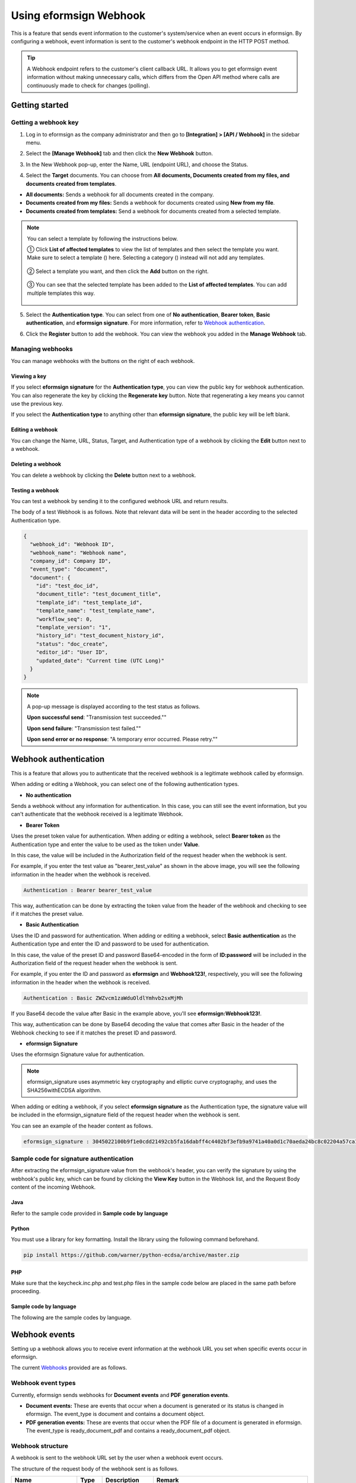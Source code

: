 ----------------------------
  Using eformsign Webhook
----------------------------

This is a feature that sends event information to the customer's system/service when an event occurs in eformsign. By configuring a webhook, event information is sent to the customer's webhook endpoint in the HTTP POST method.

.. tip:: 

    A Webhook endpoint refers to the customer's client callback URL. It allows you to get eformsign event information without making unnecessary calls, which differs from the Open API method where calls are continuously made to check for changes (polling).


Getting started
====================


.. _webhook:

Getting a webhook key
-------------------------------

1. Log in to eformsign as the company administrator and then go to **[Integration] > [API / Webhook]** in the sidebar menu.

.. image:: resources/apikey1.PNG
    :width: 700
    :alt: Integration > API/Webhook menu


2. Select the **[Manage Webhook]** tab and then click the **New Webhook** button.  


.. image:: resources/webhook2.PNG
    :width: 700
    :alt: New Webhook button


3. In the New Webhook pop-up, enter the Name, URL (endpoint URL), and choose the Status.

.. image:: resources/Webhook_key1.png
    :width: 500
    :alt: New Webhook pop-up


4. Select the **Target** documents. You can choose from **All documents, Documents created from my files, and documents created from templates**.

.. image:: resources/Webhook_key2.png
    :width: 500
    :alt: New Webhook pop-up 2



- **All documents:** Sends a webhook for all documents created in the company.
- **Documents created from my files:** Sends a webhook for documents created using **New from my file**.
- **Documents created from templates:** Send a webhook for documents created from a selected template.

.. note::

   You can select a template by following the instructions below.

   ① Click **List of affected templates** to view the list of templates and then select the template you want. Make sure to select a template (|image1|) here. Selecting a category (|image2|) instead will not add any templates.

    .. image:: resources/Webhook_select_template.png
        :width: 500
        :alt: New Webhook pop-up 3

   ② Select a template you want, and then click the **Add** button on the right.

    .. image:: resources/Webhook_add_popup.png
        :width: 500
        :alt: New Webhook pop-up 4

   ③ You can see that the selected template has been added to the **List of affected templates**\. You can add multiple templates this way.

    .. image:: resources/Webhook_add_popup2.png
        :width: 500
        :alt: New Webhook pop-up 5   



5. Select the **Authentication type**. You can select from one of **No authentication**, **Bearer token**, **Basic authentication**, and **eformsign signature**. For more information, refer to `Webhook authentication <#webhookauth>`_.

.. image:: resources/Webhook_add_popup3.png
    :width: 500
    :alt: New Webhook pop-up 6

6. Click the **Register** button to add the webhook. You can view the webhook you added in the **Manage Webhook** tab.

.. image:: resources/Webhook_add.png
    :width: 700
    :alt: Webhook registration completed




Managing webhooks
--------------------

You can manage webhooks with the buttons on the right of each webhook.

.. image:: resources/Webhook_manage1.png
    :width: 700
    :alt: Integration > API/Webhook > Manage Webhook


Viewing a key
~~~~~~~~~~~~~~~

If you select **eformsign signature** for the **Authentication type**, you can view the public key for webhook authentication.
You can also regenerate the key by clicking the **Regenerate key** button. Note that regenerating a key means you cannot use the previous key.

If you select the **Authentication type** to anything other than **eformsign signature**, the public key will be left blank.

.. image:: resources/Webhook_Key.png
    :width: 400
    :alt: Integration > API/Webhook > Manage Webhook > View key


Editing a webhook
~~~~~~~~~~~~~~~~~~~~~
You can change the Name, URL, Status, Target, and Authentication type of a webhook by clicking the **Edit** button next to a webhook.

Deleting a webhook
~~~~~~~~~~~~~~~~~~~~~
You can delete a webhook by clicking the **Delete** button next to a webhook.

Testing a webhook
~~~~~~~~~~~~~~~~~~~~~
You can test a webhook by sending it to the configured webhook URL and return results.

The body of a test Webhook is as follows. Note that relevant data will be sent in the header according to the selected Authentication type.

.. code:: JSON

    {
      "webhook_id": "Webhook ID",
      "webhook_name": "Webhook name",
      "company_id": Company ID",
      "event_type": "document",
      "document": {
        "id": "test_doc_id",
        "document_title": "test_document_title",
        "template_id": "test_template_id",
        "template_name": "test_template_name",
        "workflow_seq": 0,
        "template_version": "1",
        "history_id": "test_document_history_id",
        "status": "doc_create",
        "editor_id": "User ID",
        "updated_date": "Current time (UTC Long)"
      }
    }



.. note::

   A pop-up message is displayed according to the test status as follows.

   **Upon successful send**: "Transmission test succeeded.""

   **Upon send failure**: "Transmission test failed.""

   **Upon send error or no response**: "A temporary error occurred. Please retry.""





.. _webhookauth:

Webhook authentication
========================


This is a feature that allows you to authenticate that the received webhook is a legitimate webhook called by eformsign. 

When adding or editing a Webhook, you can select one of the following authentication types.

.. image:: resources/Webhook_auth_type.png
    :width: 500
    :alt:  Selecting a Webhook authentication type



- **No authentication**

Sends a webhook without any information for authentication. In this case, you can still see the event information, but you can't authenticate that the webhook received is a legitimate Webhook.

- **Bearer Token**

Uses the preset token value for authentication. When adding or editing a webhook, select **Bearer token** as the Authentication type and enter the value to be used as the token under **Value**.

In this case, the value will be included in the Authorization field of the request header when the webhook is sent.

.. image:: resources/Webhook_auth_type1.png
    :width: 500
    :alt:  Selecting a Webhook authentication type

For example, if you enter the test value as "bearer_test_value" as shown in the above image, you will see the following information in the header when the webhook is received. 

.. code:: JSON

    Authentication : Bearer bearer_test_value


This way, authentication can be done by extracting the token value from the header of the webhook and checking to see if it matches the preset value.



- **Basic Authentication**

Uses the ID and password for authentication. When adding or editing a webhook, select **Basic authentication** as the Authentication type and enter the ID and password to be used for authentication.

In this case, the value of the preset ID and password Base64-encoded in the form of **ID:password** will be included in the Authorization field of the request header when the webhook is sent.

.. image:: resources/Webhook_auth_type2.png
    :width: 500
    :alt:  Selecting a Webhook authentication type

For example, if you enter the ID and password as **eformsign** and **Webhook123!**, respectively, you will see the following information in the header when the webhook is received.


.. code:: JSON

    Authentication : Basic ZWZvcm1zaWduOldlYmhvb2sxMjMh


If you Base64 decode the value after Basic in the example above, you'll see **eformsign:Webhook123!**.

This way, authentication can be done by Base64 decoding the value that comes after Basic in the header of the Webhook checking to see if it matches the preset ID and password.


- **eformsign Signature**

Uses the eformsign Signature value for authentication.

.. note:: 

   eformsign_signature uses asymmetric key cryptography and elliptic curve cryptography, and uses the SHA256withECDSA algorithm.

When adding or editing a webhook, if you select **eformsign signature** as the Authentication type, the signature value will be included in the eformsign_signature field of the request header when the webhook is sent.


You can see an example of the header content as follows.

.. code:: JSON

    eformsign_signature : 3045022100b9f1e0cdd21492cb5fa16dabff4c4402bf3efb9a9741a40a0d1c70aeda24bc8c02204a57ca1abab288e968a799e2fecbf18de9ab59c7c5814144b17f32553640a71a



Sample code for signature authentication
------------------------------------------

After extracting the eformsign_signature value from the webhook's header, you can verify the signature by using the webhook's public key, which can be found by clicking the **View Key** button in the Webhook list, and the Request Body content of the incoming Webhook.


Java
~~~~~~~~~~~

Refer to the sample code provided in **Sample code by language**



Python
~~~~~~~~~~

You must use a library for key formatting. Install the library using the following command beforehand.

.. code:: python

   pip install https://github.com/warner/python-ecdsa/archive/master.zip


PHP
~~~~~~~~~

Make sure that the keycheck.inc.php and test.php files in the sample code below are placed in the same path before proceeding.

Sample code by language
~~~~~~~~~~~~~~~~~~~~~~~~~~~~

The following are the sample codes by language.

.. code-tabs::

    .. code-tab:: java
        :title: java

        import java.io.*;
        import java.math.BigInteger;
        import java.security.*;
        import java.security.spec.X509EncodedKeySpec;
         
         
        /**
         *  Reads the header and body in the request.
         *
         */
         
         
        //1. get eformsign signature
        //eformsignSignature is included in the request header.
        String eformsignSignature = request.getHeader("eformsign_signature");
         
         
        //2. get request body data
        // You must convert the body's data into string for authenticating the eformsign signature.
        String eformsignEventBody = null;
        StringBuilder stringBuilder = new StringBuilder();
        BufferedReader bufferedReader = null;
         
        try {
            InputStream inputStream = request.getInputStream();
            if (inputStream != null) {
                bufferedReader = new BufferedReader(new InputStreamReader(inputStream));
                char[] charBuffer = new char[128];
                int bytesRead = -1;
                while ((bytesRead = bufferedReader.read(charBuffer)) > 0) {
                    stringBuilder.append(charBuffer, 0, bytesRead);
                }
            }
         } catch (IOException ex) {
            throw ex;
         } finally {
            if (bufferedReader != null) {
                try {
                    bufferedReader.close();
                } catch (IOException ex) {
                    throw ex;
                }
            }
         }
        eformsignEventBody = stringBuilder.toString();
         
         
         
         
        //3. Setting up the publicKey
        String publicKeyHex = "Enter the public key you received here.";
        KeyFactory publicKeyFact = KeyFactory.getInstance("EC");
        X509EncodedKeySpec x509KeySpec = new X509EncodedKeySpec(new BigInteger(publicKeyHex,16).toByteArray());
        PublicKey publicKey = publicKeyFact.generatePublic(x509KeySpec);
         
        //4. verify
        Signature signature = Signature.getInstance("SHA256withECDSA");
        signature.initVerify(publicKey);
        signature.update(eformsignEventBody.getBytes("UTF-8"));
        if(signature.verify(new BigInteger(eformsignSignature,16).toByteArray())){
            //verify success
            System.out.println("verify success");
            /*
             * Event-specific processing is done here.
             */
        }else{
            //verify fail
            System.out.println("verify fail");
        }


    .. code-tab:: python
        :title: Python 3.9.6

        import hashlib
        import binascii
         
        from ecdsa import VerifyingKey, BadSignatureError
        from ecdsa.util import sigencode_der, sigdecode_der
        from flask import request
         
         
        # Reads the header and body in the request.
        # 1. get eformsign signature
        # eformsignSignature is included in the request header.
        eformsignSignature = request.headers['eformsign_signature']
         
         
        # 2. get request body data
        # Convert the body's data into string for verifying the eformsign signature.
        data = request.json
         
         
        # 3. Setting up the publicKey
        publicKeyHex = "Enter the public key you received here"
        publickey = VerifyingKey.from_der(binascii.unhexlify(publicKeyHex))
         
         
        # 4. verify
        try:
            if publickey.verify(eformsignSignature, data.encode('utf-8'), hashfunc=hashlib.sha256, sigdecode=sigdecode_der):
                print("verify success")
                # Event-specific processing is done here.
        except BadSignatureError:
            print("verify fail")


    .. code-tab:: php
        :title: PHP - keycheck.inc.php

        <?php
        namespace eformsignECDSA;
          
        class PublicKey
        {
          
            function __construct($str)
            {
                $pem_data = base64_encode(hex2bin($str));
                $offset = 0;
                $pem = "-----BEGIN PUBLIC KEY-----\n";
                while ($offset < strlen($pem_data)) {
                    $pem = $pem . substr($pem_data, $offset, 64) . "\n";
                    $offset = $offset + 64;
                }
                $pem = $pem . "-----END PUBLIC KEY-----\n";
                $this->openSslPublicKey = openssl_get_publickey($pem);
            }
        }
         
        function Verify($message, $signature, $publicKey)
        {
            return openssl_verify($message, $signature, $publicKey->openSslPublicKey, OPENSSL_ALGO_SHA256);
        }
        ?>

    .. code-tab:: php
        :title: PHP - test.php

        <?php
        require_once __DIR__ . '/keycheck.inc.php';
        use eformsignECDSA\PublicKey;
         
        define('PUBLIC_KEY', 'Enter the public key you received here');
         
        /*
         *  Reads the header and body in the request.
         *
         */
         
         
        //1. get eformsign signature
        //eformsignSignature is included in the request header.
        $eformsignSignature = $_SERVER['HTTP_eformsign_signature'];
         
         
        //2. get request body data
        // Reads the body's data for verifying eformsign signature.
        $eformsignEventBody = json_decode(file_get_contents('php://input'), true);
         
         
        //3. Setting up publicKey
        $publicKey = new PublicKey(PUBLIC_KEY);
         
         
        //4. verify
        $ret = - 1;
        $ret = eformsignECDSA\Verify(MESSAGE, $eformsignSignature, $publicKey);
          
        if ($ret == 1) {
            print 'verify success' . PHP_EOL;
            /*
             * Event specific processing is done here.
             */
        } else {
            print 'verify fail' . PHP_EOL;
        }
          
        ?>


.. _webhookevent:

Webhook events
====================

Setting up a webhook allows you to receive event information at the webhook URL you set when specific events occur in eformsign.

The current `Webhooks <https://app.swaggerhub.com/apis/eformsign_api/eformsign_API_2.0/Webhook#/>`_ provided are as follows.



Webhook event types
--------------------

Currently, eformsign sends webhooks for **Document events** and **PDF generation events**.

- **Document events:** These are events that occur when a document is generated or its status is changed in eformsign. The event_type is document and contains a document object.
- **PDF generation events:** These are events that occur when the PDF file of a document is generated in eformsign. The event_type is ready_document_pdf and contains a ready_document_pdf object.





Webhook structure
------------------

A webhook is sent to the webhook URL set by the user when a webhook event occurs.

The structure of the request body of the webhook sent is as follows.

.. table:: 

   =================== ====== ==================================== ===============================================
   Name                Type   Description                                   Remark
   =================== ====== ==================================== ===============================================
   webhook_id          String ID of Webhook that generated event
   webhook_name        String Name of Webhook that generated event
   company_id          String Company ID
   event_type          String Generated Webhook event type         document: document event

                                                                   ready_document_pdf: PDF generation event

   document            Object Document event's details             Only displayed at a document event generation
                                                                   (includes id, document_title, template_id, template_name, 
                                                                   workflow_seq, workflow_name, template_version, 
                                                                   history_id, status, editor_id, outside_token, 
                                                                   updated_date, and mass_job_request_id).

   ready_document_pdf  String Workflow name                        Only displayed at a PDF generation event
                                                                   (includes document_id, document_title, workflow_seq, 
                                                                   workflow_name, template_id, template_name,
                                                                   template_version, document_status, 
                                                                   document_history_id, export_ready_list, and 
                                                                   mass_job_request_id).

   =================== ====== ==================================== ===============================================




.. note::

    You can find more information about eformsign webhook's structure and samples in `eformsign Webhook <https://app.swaggerhub.com/apis/eformsign_api.en/eformsign_API_2.0/Webhook-oas3#/Webhook/post-webhook>`_.



.. _status:

Document status code
----------------------

A webhook's request body contains a code that indicates the document status.

The document status code is shown in document.status and ready_document_pdf.document_status, for document events and PDF creation events, respectively.

The below tables describes each code.

.. table:: 

   ========================== ====================================
   Name                       Description
   ========================== ====================================
   doc_tempsave               Document saved as a draft 
   doc_create                 Document created   
   doc_request_participant    Document sent to a participant
   doc_accept_participant     Document approved by a participant
   doc_reject_participant     Document rejected by a participant
   doc_request_reviewer       Document sent a reviewer
   doc_accept_reviewer        Document approved by a reviewer
   doc_reject_reviewer        Document rejected by a reviewer
   doc_reject_request         Document requested to be declined
   doc_decline_cancel_request Document decline request rejected
   doc_delete_request         Document requested to be deleted   
   doc_decline_delete_request Document deletion request rejected
   doc_cancel_request         Document approval request cancelled
   doc_deleted                Document deleted
   doc_request_approval       Document approval requested (legacy workflow)
   doc_accept_approval        Document approval request approved (legacy workflow)
   doc_reject_approval        Document approval request declined (legacy workflow)
   doc_request_external       Document sent to an external recipient (legacy workflow)
   doc_remind_external        Document resent to an external recipient (legacy workflow)
   doc_open_external          Document opened by an external recipient (legacy workflow)
   doc_accept_external        Document reviewed by an external recipient (legacy workflow)
   doc_reject_external        Document declined by an external recipient (legacy workflow)
   doc_request_internal       Document sent to an internal recipient (legacy workflow)
   doc_accept_internal        Document reviewed by an internal recipient (legacy workflow)
   doc_reject_internal        Document declined by an internal recipient (legacy workflow)
   doc_tempsave_internal      Document saved as a draft by an internal recipient(legacy workflow)
   doc_complete               Document completed
   ========================== ====================================




.. |image1| image:: resources/template_icon.png
.. |image2| image:: resources/category_icon.png
